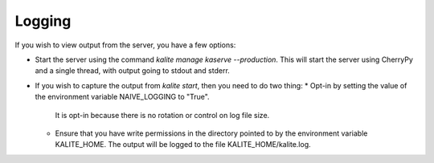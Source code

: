 Logging
=======

If you wish to view output from the server, you have a few options:

*  Start the server using the command `kalite manage kaserve --production`.
   This will start the server using CherryPy and a single thread, with output going to stdout and stderr.
*  If you wish to capture the output from `kalite start`, then you need to do two thing:
   *  Opt-in by setting the value of the environment variable NAIVE_LOGGING to "True".
      It is opt-in because there is no rotation or control on log file size.
   *  Ensure that you have write permissions in the directory pointed to by the environment variable KALITE_HOME.
      The output will be logged to the file KALITE_HOME/kalite.log.